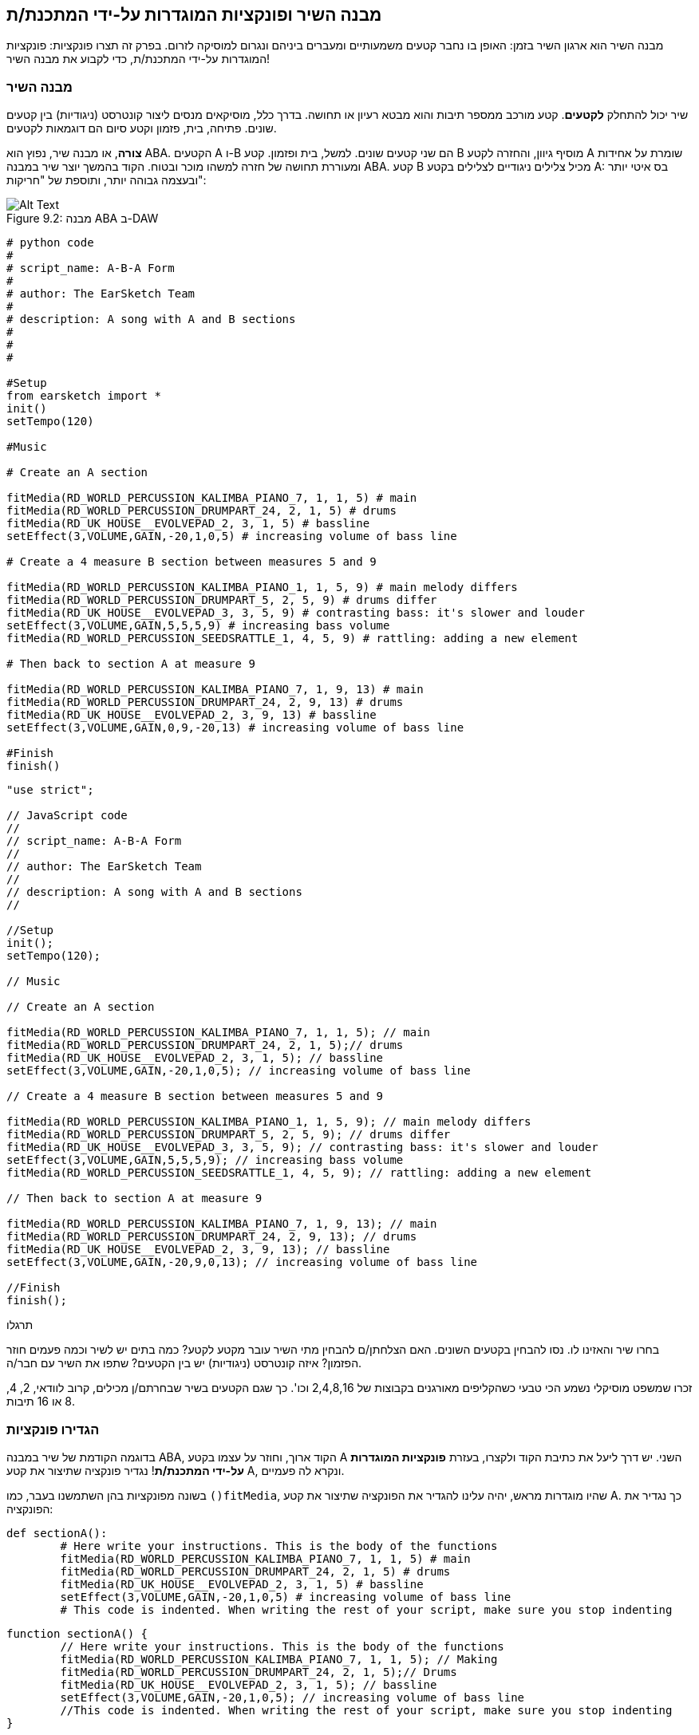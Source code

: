 [[customfunctionssongstructure]]
== מבנה השיר ופונקציות המוגדרות על-ידי המתכנת/ת
:nofooter:

מבנה השיר הוא ארגון השיר בזמן: האופן בו נחבר קטעים משמעותיים ומעברים ביניהם ונגרום למוסיקה לזרום. בפרק זה תצרו פונקציות: פונקציות המוגדרות על-ידי המתכנת/ת, כדי לקבוע את מבנה השיר!

[[asongsstructure]]
=== מבנה השיר
:nofooter:

שיר יכול להתחלק *לקטעים*. קטע מורכב ממספר תיבות והוא מבטא רעיון או תחושה. בדרך כלל, מוסיקאים מנסים ליצור קונטרסט (ניגודיות) בין קטעים שונים. פתיחה, בית, פזמון וקטע סיום הם דוגמאות לקטעים.

*צורה*, או מבנה שיר, נפוץ הוא ABA. הקטעים A ו-B הם שני קטעים שונים. למשל, בית ופזמון. קטע B מוסיף גיוון, והחזרה לקטע A שומרת על אחידות ומעוררת תחושה של חזרה למשהו מוכר ובטוח. הקוד בהמשך יוצר שיר במבנה ABA. קטע B מכיל צלילים ניגודיים לצלילים בקטע A: בס איטי יותר ובעצמה גבוהה יותר, ותוספת של "חריקות":

[[imediau2sections_052016png]]
.מבנה ABA ב-DAW
[caption="Figure 9.2: "]
image::../media/U2/sections_052016.png[Alt Text]

[role="curriculum-python"]
[source, python]
----
# python code
#
# script_name: A-B-A Form
#
# author: The EarSketch Team
#
# description: A song with A and B sections
#
#
#

#Setup
from earsketch import *
init()
setTempo(120)

#Music

# Create an A section

fitMedia(RD_WORLD_PERCUSSION_KALIMBA_PIANO_7, 1, 1, 5) # main
fitMedia(RD_WORLD_PERCUSSION_DRUMPART_24, 2, 1, 5) # drums
fitMedia(RD_UK_HOUSE__EVOLVEPAD_2, 3, 1, 5) # bassline
setEffect(3,VOLUME,GAIN,-20,1,0,5) # increasing volume of bass line

# Create a 4 measure B section between measures 5 and 9

fitMedia(RD_WORLD_PERCUSSION_KALIMBA_PIANO_1, 1, 5, 9) # main melody differs
fitMedia(RD_WORLD_PERCUSSION_DRUMPART_5, 2, 5, 9) # drums differ
fitMedia(RD_UK_HOUSE__EVOLVEPAD_3, 3, 5, 9) # contrasting bass: it's slower and louder
setEffect(3,VOLUME,GAIN,5,5,5,9) # increasing bass volume
fitMedia(RD_WORLD_PERCUSSION_SEEDSRATTLE_1, 4, 5, 9) # rattling: adding a new element

# Then back to section A at measure 9

fitMedia(RD_WORLD_PERCUSSION_KALIMBA_PIANO_7, 1, 9, 13) # main
fitMedia(RD_WORLD_PERCUSSION_DRUMPART_24, 2, 9, 13) # drums
fitMedia(RD_UK_HOUSE__EVOLVEPAD_2, 3, 9, 13) # bassline
setEffect(3,VOLUME,GAIN,0,9,-20,13) # increasing volume of bass line

#Finish
finish()
----


[role="curriculum-javascript"]
[source, javascript]
----
"use strict";

// JavaScript code
//
// script_name: A-B-A Form
//
// author: The EarSketch Team
//
// description: A song with A and B sections
//

//Setup
init();
setTempo(120);

// Music

// Create an A section

fitMedia(RD_WORLD_PERCUSSION_KALIMBA_PIANO_7, 1, 1, 5); // main
fitMedia(RD_WORLD_PERCUSSION_DRUMPART_24, 2, 1, 5);// drums
fitMedia(RD_UK_HOUSE__EVOLVEPAD_2, 3, 1, 5); // bassline
setEffect(3,VOLUME,GAIN,-20,1,0,5); // increasing volume of bass line

// Create a 4 measure B section between measures 5 and 9

fitMedia(RD_WORLD_PERCUSSION_KALIMBA_PIANO_1, 1, 5, 9); // main melody differs
fitMedia(RD_WORLD_PERCUSSION_DRUMPART_5, 2, 5, 9); // drums differ
fitMedia(RD_UK_HOUSE__EVOLVEPAD_3, 3, 5, 9); // contrasting bass: it's slower and louder
setEffect(3,VOLUME,GAIN,5,5,5,9); // increasing bass volume
fitMedia(RD_WORLD_PERCUSSION_SEEDSRATTLE_1, 4, 5, 9); // rattling: adding a new element

// Then back to section A at measure 9

fitMedia(RD_WORLD_PERCUSSION_KALIMBA_PIANO_7, 1, 9, 13); // main
fitMedia(RD_WORLD_PERCUSSION_DRUMPART_24, 2, 9, 13); // drums
fitMedia(RD_UK_HOUSE__EVOLVEPAD_2, 3, 9, 13); // bassline
setEffect(3,VOLUME,GAIN,-20,9,0,13); // increasing volume of bass line

//Finish
finish();
----

.תרגלו
****
בחרו שיר והאזינו לו. נסו להבחין בקטעים השונים. האם הצלחתן/ם להבחין מתי השיר עובר מקטע לקטע? כמה בתים יש לשיר וכמה פעמים חוזר הפזמון? איזה קונטרסט (ניגודיות) יש בין הקטעים? שתפו את השיר עם חבר/ה.
****

זכרו שמשפט מוסיקלי נשמע הכי טבעי כשהקליפים מאורגנים בקבוצות של 2,4,8,16 וכו'. כך שגם הקטעים בשיר שבחרתם/ן מכילים, קרוב לוודאי, 2, 4, 8 או 16 תיבות.

[[creatingyourcustomfunctions]]
=== הגדירו פונקציות

בדוגמה הקודמת של שיר במבנה ABA, הקוד ארוך, וחוזר על עצמו בקטע A השני. יש דרך ליעל את כתיבת הקוד ולקצרו, בעזרת *פונקציות המוגדרות על-ידי המתכנת/ת*! נגדיר פונקציה שתיצור את קטע A, ונקרא לה פעמיים.  

בשונה מפונקציות בהן השתמשנו בעבר, כמו `()fitMedia`, שהיו מוגדרות מראש, יהיה עלינו להגדיר את הפונקציה שתיצור את קטע A. כך נגדיר את הפונקציה:

[role="curriculum-python"]
[source, python]
----
def sectionA():
	# Here write your instructions. This is the body of the functions
	fitMedia(RD_WORLD_PERCUSSION_KALIMBA_PIANO_7, 1, 1, 5) # main
	fitMedia(RD_WORLD_PERCUSSION_DRUMPART_24, 2, 1, 5) # drums
	fitMedia(RD_UK_HOUSE__EVOLVEPAD_2, 3, 1, 5) # bassline
	setEffect(3,VOLUME,GAIN,-20,1,0,5) # increasing volume of bass line
	# This code is indented. When writing the rest of your script, make sure you stop indenting
----

[role="curriculum-javascript"]
[source, javascript]
----
function sectionA() {
	// Here write your instructions. This is the body of the functions
 	fitMedia(RD_WORLD_PERCUSSION_KALIMBA_PIANO_7, 1, 1, 5); // Making
	fitMedia(RD_WORLD_PERCUSSION_DRUMPART_24, 2, 1, 5);// Drums
	fitMedia(RD_UK_HOUSE__EVOLVEPAD_2, 3, 1, 5); // bassline
	setEffect(3,VOLUME,GAIN,-20,1,0,5); // increasing volume of bass line
	//This code is indented. When writing the rest of your script, make sure you stop indenting
}
----

. ()sectionA הוא השם שבחרנו לפונקציה. אפשר לבחור כל שם שתרצו. הקפידו לבחור בשם תיאורי, כך שהקוד יהיה קריא.
. ההוראות הן *גוף* הפונקציה. הן מוזחות ימינה.

.תרגלו
****
העתיקו והדביקו את הקוד בסקריפט חדש. הריצו את הקוד. שימו לב לכך שה-DAW נשאר ריק. 
זה בגלל שצריך *לקרוא* לפונקציה כדי להשתמש בה.  
כדי לקרוא לפונקציה, הוסיפו `()sectionA`, בשורה לא מוזחת, אחרי הגדרת הפונקציה. כשתריצו את הקוד תראו את קטע A ב-DAW.
****

עכשיו, נרצה להוסיף את קטע A מתיבה תשע עד תיבה שלוש-עשרה. אבל, כשנקרא לפונקציה ()sectionA, הצלילים ימוקמו בתיבות אחת עד חמש. כדי לתקן זאת, נעביר *פרמטרים* לפונקציה.

.תרגלו
****
בסקריפט הנוכחי, 1. הוסיפו את הפרמטרים `startMeasure` ו- `endMeasure`, מופרדים על-ידי פסיקים, בתוך הסוגריים בהגדרת הפונקציה. (`sectionA(startMeasure,endMeasure)`).
2. בגוף הפונקציה, החליפו את תיבת ההתחלה (1) ואת תיבת הסיום (5) בפרמטרים `startMeasure` ו-`endMeasure` בהתאמה.
3. בקריאה לפונקציה, הוסיפו את הפרמטרים`1` ו-`5` בתוך הסוגריים. הריצו את הקוד וודאו שאין בו שגיאות.
4. הוסיפו קריאה שנייה לפונקציה, הפעם עם הפרמטרים `9`ו-`13`. הריצו את הקוד וודאו שאין בו שגיאות.
5. באופן דומה, הגדירו פונקציה לקטע B. קראו לפונקציה כדי למקם את קטע B מתיבה חמש עד תיבה תשע ומתיבה שלוש-עשרה עד תיבה שבע-עשרה.
****

כך אמור להראות הקוד:

[role="curriculum-python"]
[source, python]
----
# python code
#
# script_name: A-B-A-B Form and custom functions
#
# author: The EarSketch Team
#
# description: A song with A and B sections, using custom functions
#
#
#

#Setup
from earsketch import *
init()
setTempo(120)

#Music

# Create an A section function
def sectionA(startMeasure,endMeasure):
	fitMedia(RD_WORLD_PERCUSSION_KALIMBA_PIANO_7, 1, startMeasure, endMeasure) # main
	fitMedia(RD_WORLD_PERCUSSION_DRUMPART_24, 2, startMeasure, endMeasure) # drums
	fitMedia(RD_UK_HOUSE__EVOLVEPAD_2, 3, startMeasure, endMeasure) # bassline
	setEffect(3,VOLUME,GAIN,-20,startMeasure,0,endMeasure) # increasing volume of bass line

# Create a B section function
def sectionB(startMeasure,endMeasure):
	fitMedia(RD_WORLD_PERCUSSION_KALIMBA_PIANO_1, 1, startMeasure, endMeasure) # main melody differs
	fitMedia(RD_WORLD_PERCUSSION_DRUMPART_5, 2, startMeasure, endMeasure) # drums differ
	fitMedia(RD_UK_HOUSE__EVOLVEPAD_3, 3, startMeasure, endMeasure) # contrasting bass: it's slower and louder
	setEffect(3,VOLUME,GAIN,5,startMeasure,5,endMeasure) # increasing bass volume
	fitMedia(RD_WORLD_PERCUSSION_SEEDSRATTLE_1, 4, startMeasure, endMeasure) # rattling: adding a new element

# Call my functions
sectionA(1,5)
sectionB(5,9)
sectionA(9,13)
sectionB(13,17)

#Finish
finish()
----

[role="curriculum-javascript"]
[source, javascript]
----
"use strict";

// JavaScript code
//
// script_name: A-B-A-B Form and custom functions
//
// author: The EarSketch Team
//
// description: A song with A and B sections, using custom functions
//

//Setup
init();
setTempo(120);

// Music

// Create an A section function
function sectionA(startMeasure,endMeasure){
	fitMedia(RD_WORLD_PERCUSSION_KALIMBA_PIANO_7, 1, startMeasure, endMeasure); // main
	fitMedia(RD_WORLD_PERCUSSION_DRUMPART_24, 2, startMeasure, endMeasure);// drums
	fitMedia(RD_UK_HOUSE__EVOLVEPAD_2, 3, startMeasure, endMeasure); // bassline
	setEffect(3,VOLUME,GAIN,-20,startMeasure,0,endMeasure); // increasing volume of bass line
}

// Create a B section function
function sectionB(startMeasure,endMeasure){
	fitMedia(RD_WORLD_PERCUSSION_KALIMBA_PIANO_1, 1, startMeasure, endMeasure); // main melody differs
	fitMedia(RD_WORLD_PERCUSSION_DRUMPART_5, 2, startMeasure, endMeasure); // drums differ
	fitMedia(RD_UK_HOUSE__EVOLVEPAD_3, 3, startMeasure, endMeasure); // contrasting bass: it's slower and louder
	setEffect(3,VOLUME,GAIN,5,startMeasure,5,endMeasure); // increasing bass volume
	fitMedia(RD_WORLD_PERCUSSION_SEEDSRATTLE_1, 4, startMeasure, endMeasure); // rattling: adding a new element
}

// Call my functions
sectionA(1,5);
sectionB(5,9);
sectionA(9,13);
sectionB(13,17);

//Finish
finish();
----


//The following video will be cut in 2 with the beginning going to chapter 7.1, and the end to this chpater. For more info see https://docs.google.com/spreadsheets/d/114pWGd27OkNC37ZRCZDIvoNPuwGLcO8KM5Z_sTjpn0M/edit#gid=302140020//


[role="curriculum-python curriculum-mp4"]
[[video93py]]
video::./videoMedia/009-03-CustomFunctions-PY.mp4[]

[role="curriculum-javascript curriculum-mp4"]
[[video93js]]
video::./videoMedia/009-03-CustomFunctions-JS.mp4[]


[[transitionstrategies]]
=== אסטרטגיות מעבר

אחרי שלמדנו איך להגדיר פונקציות כדי לקבוע את מבנה השיר, נדון במעברים. *מעברים* מסייעים למעבר חלק מקטע לקטע. מעברים יכולים לחבר בית ופזמון, לטפס עד לנפילה, לערבל ערוצים או להחליף סולם (key). מטרת המעבר היא להפנות את תשומת הלב של המאזין/ה לכך ששינוי עומד להתרחש. 

להלן מספר דרכים ליצירת מעברים מוסיקליים:

. *מצילה (Crash Cymbal)*: מיקום קול מצילה בביט הראשון של הקטע החדש. הקשיבו https://www.youtube.com/watch?v=RssWT0Wem2w&t=0m55s[לדוגמה^].
. *מעבר תופים*: שינוי ריתמי למילוי המרווח לפני הקטע החדש. הקשיבו https://www.youtube.com/watch?v=YMskGG39Y0Y[לדוגמאות^] האלה.
. *השמטת ערוצים*: השתקה זמנית של ערוצים מסוימים ליצירת הפסקות. הקשיבו ל-https://www.youtube.com/watch?v=PxIgHSOLO_Q[Imagine Dragon's Love], ב-16'1 כדוגמה.
. *שינוי במלודיה*: הצגת שינויים באקורדים, קו הבס או המלודיה לפני הקטע החדש. לעיתים קרובות, תיקייה בתוך ספריית הצלילים של EarSketch מכילה וריאציות לריף. 
. *"מרים" (riser)*: תו או רעש שגובהו עולה בהדרגה. הוא מאוד נפוץ ב-EDM (קיצור של Electronic Dance Music), ויוצר ציפייה לירידה (drop). אפשר לחפש "riser" בדפדפן הצלילים. קול מצילה הפוך יכול לשמש כ-riser. לדוגמה: YG_EDM_REVERSE_CRASH_1. הקשיבו לדוגמה ל-riser https://www.youtube.com/watch?v=1KGsAozrCnA&t=31m30s[בסט טכנו של Carl Cox^].
. *דרדור של סנר (snare roll)*: רצף מהיר של מכות בסנר, עם עלייה במהירות, בעצמה או בגובה הצליל. ליצירת דרדור סנר אפשר להשתמש בקליפים כמו RD_FUTURE_DUBSTEP_FILL_1 או HOUSE_BREAK_FILL_003, או להשתמש ב-`()makeBeat`. הקשיבו https://www.youtube.com/watch?v=c3HLuTAsbFE[לדוגמה^].
. *Looping*: חזרה על מקטע של מלודיה לפני הקטע החדש. הקשיבו https://www.youtube.com/watch?v=AQg4wnbBjiQ[לדוגמה^] של looping שמבצע DJ.
. *דעיכה צולבת (crossfading)*: הורדה הדרגתית של הווליום של הקטע תוך הגברת הווליום של הקטע החדש. 
. *אקדם (anacrusis)*: כשהמלודיה של הקטע החדש מקדימה במספר ביטים.

.תרגלו
****
עברו על רשימת המעברים האפשריים, בחרו שניים מתוכם ונסו לממש אותם בקוד. עבדו בזוגות, זה יכול לעזור. אחרי שהבנתם איך לממש מעברים בקוד, תוכלו להסתכל בדוגמאות הבאות.
****
המעבר צריך להיות ממוקם תיבה או שתיים לפני הקטע החדש. תוכלו להשתמש במספר טכניקות מעבר מעבר בו-זמנית. 

מעבר תופים:

[role="curriculum-python"]
[source, python]
----
#	python code
#
#	script_name: Transition Techniques - Drum Fill
#
#	author: The EarSketch Team
#
#	description: Transiting between sections with a drum fill
#
#
#

#Setup
from earsketch import *
init()
setTempo(130)

#Music
leadGuitar1 = RD_ROCK_POPLEADSTRUM_GUITAR_4
leadGuitar2 = RD_ROCK_POPLEADSTRUM_GUITAR_9
bass1 = RD_ROCK_POPELECTRICBASS_8
bass2 = RD_ROCK_POPELECTRICBASS_25
drums1 = RD_ROCK_POPRHYTHM_DRUM_PART_10
drums2 = RD_ROCK_POPRHYTHM_MAINDRUMS_1
drumFill = RD_ROCK_POPRHYTHM_FILL_4

# Section 1
fitMedia(leadGuitar1, 1, 1, 8)
fitMedia(bass1, 2, 1, 8)
fitMedia(drums1, 3, 1, 8)

# Drum Fill
fitMedia(drumFill, 3, 8, 9)

# Section 2
fitMedia(leadGuitar2, 1, 9, 17)
fitMedia(bass2, 2, 9, 17)
fitMedia(drums2, 3, 9, 17)

#Finish
finish()
----

[role="curriculum-javascript"]
[source, javascript]
----
// javascript code
//
// script_name: Transition Techniques - Drum Fill
//
// author: The EarSketch Team
//
// description: Transitioning between sections with a drum fill
//

//Setup
init();
setTempo(130);

//Music
var leadGuitar1 = RD_ROCK_POPLEADSTRUM_GUITAR_4;
var leadGuitar2 = RD_ROCK_POPLEADSTRUM_GUITAR_9;
var bass1 = RD_ROCK_POPELECTRICBASS_8;
var bass2 = RD_ROCK_POPELECTRICBASS_25;
var drums1 = RD_ROCK_POPRHYTHM_DRUM_PART_10;
var drums2 = RD_ROCK_POPRHYTHM_MAINDRUMS_1;
var drumFill = RD_ROCK_POPRHYTHM_FILL_4;

//Section 1
fitMedia(leadGuitar1, 1, 1, 8);
fitMedia(bass1, 2, 1, 8);
fitMedia(drums1, 3, 1, 8);

//Drum Fill
fitMedia(drumFill, 3, 8, 9);

//Section 2
fitMedia(leadGuitar2, 1, 9, 17);
fitMedia(bass2, 2, 9, 17);
fitMedia(drums2, 3, 9, 17);

//Finish
finish();
----

הטכניקה של השמטת ערוצים דורשת רק שינויים במספר קריאות לפונקציה `()fitMedia`. ראו את הדוגמה למטה.

[role="curriculum-python"]
[source, python]
----
# python code
#
# script_name: Transition Techniques - Track Dropouts
#
# author: The EarSketch Team
#
# description: Transitioning between sections with selective muting
#
#
#

#Setup
from earsketch import *

init()
setTempo(120)

#Music
introLead = TECHNO_ACIDBASS_002
mainLead1 = TECHNO_ACIDBASS_003
mainLead2 = TECHNO_ACIDBASS_005
auxDrums1 = TECHNO_LOOP_PART_025
auxDrums2 = TECHNO_LOOP_PART_030
mainDrums = TECHNO_MAINLOOP_019
bass = TECHNO_SUBBASS_002

#Section 1
fitMedia(introLead, 1, 1, 5)
fitMedia(mainLead1, 1, 5, 9)
fitMedia(auxDrums1, 2, 3, 5)
fitMedia(auxDrums2, 2, 5, 8) # Drums drop out
fitMedia(mainDrums, 3, 5, 8)

#Section 2
fitMedia(mainLead2, 1, 9, 17)
fitMedia(auxDrums2, 2, 9, 17) # Drums enter back in
fitMedia(mainDrums, 3, 9, 17)
fitMedia(bass, 4, 9, 17)

#Finish
finish()
----

[role="curriculum-javascript"]
[source, javascript]
----
// javascript code
//
// script_name: Transition Techniques - Track Droupouts
//
// author: The EarSketch Team
//
// description: Transitioning between sections with track dropouts
//
//
//

//Setup
init();
setTempo(120);

//Music
var introLead = TECHNO_ACIDBASS_002;
var mainLead1 = TECHNO_ACIDBASS_003;
var mainLead2 = TECHNO_ACIDBASS_005;
var auxDrums1 = TECHNO_LOOP_PART_025;
var auxDrums2 = TECHNO_LOOP_PART_030;
var mainDrums = TECHNO_MAINLOOP_019;
var bass = TECHNO_SUBBASS_002;

//Section 1
fitMedia(introLead, 1, 1, 5);
fitMedia(mainLead1, 1, 5, 9);
fitMedia(auxDrums1, 2, 3, 5);
fitMedia(auxDrums2, 2, 5, 8); // Drums drop out
fitMedia(mainDrums, 3, 5, 8);

//Section 2
fitMedia(mainLead2, 1, 9, 17);
fitMedia(auxDrums2, 2, 9, 17); // Drums enter back in
fitMedia(mainDrums, 3, 9, 17);
fitMedia(bass, 4, 9, 17);

//Finish
finish();
----

הדוגמה הבאה משתמשת במרימים (risers) ובמצילה (crash cymbal) במעבר.

[role="curriculum-python"]
[source, python]
----
# python code
#
# script_name: Transition Techniques - Risers
#
# author: The EarSketch Team
#
# description: Transitioning between sections using risers and a crash cymbal.
#
#
#

#Setup
from earsketch import *
init()
setTempo(128)

#Music
synthRise = YG_EDM_SYNTH_RISE_1
airRise = RD_EDM_SFX_RISER_AIR_1
lead1 = YG_EDM_LEAD_1
lead2 = YG_EDM_LEAD_2
kick1 = YG_EDM_KICK_LIGHT_1
kick2 = ELECTRO_DRUM_MAIN_LOOPPART_001
snare = ELECTRO_DRUM_MAIN_LOOPPART_003
crash = Y50_CRASH_2
reverseFX = YG_EDM_REVERSE_FX_1

#Section 1
fitMedia(lead1, 1, 1, 17)
fitMedia(kick1, 2, 9, 17)

#Transition
fitMedia(reverseFX, 3, 16, 17)
fitMedia(synthRise, 4, 13, 17)
fitMedia(airRise, 5, 13, 17)
fitMedia(crash, 6, 17, 19)

#Section 2
fitMedia(lead2, 1, 17, 33)
fitMedia(kick2, 7, 25, 33)
fitMedia(snare, 8, 29, 33)

#Effects
setEffect(1, VOLUME, GAIN, 0, 16, 1, 17) #Adjusting volumes for better matching
setEffect(4, VOLUME, GAIN, -10)
setEffect(7, VOLUME, GAIN, -20)
setEffect(8, VOLUME, GAIN, -20)

#Finish
finish()
----

[role="curriculum-javascript"]
[source, javascript]
----
// javascript code
//
// script_name: Transition Techniques - Risers
//
// author: The EarSketch Team
//
// description: Transitioning between sections using risers and a crash cymbal.
//

//Setup
init();
setTempo(128);

//Music
var synthRise = YG_EDM_SYNTH_RISE_1;
var airRise = RD_EDM_SFX_RISER_AIR_1;
var lead1 = YG_EDM_LEAD_1;
var lead2 = YG_EDM_LEAD_2;
var kick1 = YG_EDM_KICK_LIGHT_1;
var kick2 = ELECTRO_DRUM_MAIN_LOOPPART_001;
var snare = ELECTRO_DRUM_MAIN_LOOPPART_003;
var crash = Y50_CRASH_2;
var reverseFX = YG_EDM_REVERSE_FX_1;

//Section 1
fitMedia(lead1, 1, 1, 17);
fitMedia(kick1, 2, 9, 17);

//Transition
fitMedia(reverseFX, 3, 16, 17);
fitMedia(synthRise, 4, 13, 17);
fitMedia(airRise, 5, 13, 17);
fitMedia(crash, 6, 17, 19);

//Section 2
fitMedia(lead2, 1, 17, 33);
fitMedia(kick2, 7, 25, 33);
fitMedia(snare, 8, 29, 33);

//Effects
setEffect(1, VOLUME, GAIN, 0, 16, 1, 17); //Adjusting volumes for better matching
setEffect(4, VOLUME, GAIN, -10);
setEffect(7, VOLUME, GAIN, -20);
setEffect(8, VOLUME, GAIN, -20);

//Finish
finish();
----

[[yourfullsong]]
=== השיר בשלמותו

בתכנות ניתן ליצור *הפשטות (אבסטרקציות)*:  חיבור של רעיונות ליצירת מושג אחד. בדיוק כמו שבמוסיקה מחברים מספר רעיונות מוסיקליים לקטע אחד. פונקציות הן סוג של הפשטה במדעי המחשב. הן מחברות מספר הוראות לכלי אחד שאפשר להשתמש בו בקלות. הפשטות כאלה מסייעות להבהיר את מבנה התוכנית.

.תרגלו
****
בתרגיל זה ניצור שיר שלם, באמצעות כל האמצעים שלמדנו וגילינו ב-EarSketch! הנה הצעה לדרך העבודה על השיר. תוכלו להתאים את דרך העבודה כך שתהיה נוחה לכן/ם:

. בחרו נושא, או מסר, לשיר. חשבו על סוגי הצלילים, הכלים והמילים שיעבירו את המסר בצורה הטובה ביותר.
. בחרו מבנה פשוט לשיר. 
. ולסיום, התחילו לכתוב קוד! התחילו בבחירת צלילים ומיקומם בעזרת הפונקציה `()fitMedia`.
. השתמשו ב-`()makeBeat` כדי להוסיף כלי הקשה.
. תוכלו להעלות לספריית הצלילים קליפים שלכם.
. השתמשו בלולאות for למניעת חזרות בקוד.
. בעזרת פונקציות, הגדירו קטעים בשיר, וקבעו את מבנה השיר.
. הוסיפו מעברים (אחד או שניים) משמעותיים.
. הוסיפו אפקטים עם ()serEffect.
. הוסיפו הוראות תנאי (if).
. השתמשו במשתנים לאחסון נתונים כמו שמות קליפים, למשל.
. אל תשכחו להשתמש בהערות כדי להסביר מה עשיתם.
. הריצו את הקוד מדי פעם, תוך כדי הכתיבה, כדי להקשיב למה שיצרתם/ן עד כאן. שנו את השיר עד שהוא יביע את רצונכן/ם.
. בחרו שם לשיר.
****

הנה דוגמה לשיר:

[role="curriculum-python"]
[source, python]
----
#		python code
#		script_name: Total Atlanta Song of Summer 
#		author: the EarSketch team
#		description: creating a complete song with abstractions. 
#   structure of the song : intro-A-B-A-B

from earsketch import *

init()
setTempo(110)

# Sound variables
melody1 = EIGHT_BIT_ATARI_BASSLINE_005
melody2 = DUBSTEP_LEAD_018
melody3 = DUBSTEP_LEAD_017
melody4 = DUBSTEP_LEAD_013
bass1 = HIPHOP_BASSSUB_001
bass2 = RD_TRAP_BASSDROPS_2
brass1 = Y30_BRASS_4
shout = CIARA_SET_TALK_ADLIB_AH_4
piano = YG_RNB_PIANO_4
kick = OS_KICK02
hihat = OS_CLOSEDHAT03

#FUNCTION DEFINITIONS

# Adding drums:
def addingDrums(start,end,pattern):
  #first, we create beat strings, depening on the parameter pattern:
  if (pattern == "heavy"):
    beatStringKick = "0---0---0---00--"
    beatStringHihat = "-----000----0-00"
  elif(pattern == "light"):
    beatStringKick = "0-------0---0---"
    beatStringHihat ="--0----0---0---"
  # then we create the beat, 
  # on track 3 for the kick and track 4 for the hihat, 
  # from measures start to end:
  for measure in range(start,end):
    # here we will place our beat on "measure", 
    # which is first equal to "start", 
    # which is a parameter of the function
    makeBeat(kick,3,measure,beatStringKick)
    makeBeat(hihat,4,measure,beatStringHihat)

# Intro:
def intro(start,end):
  fitMedia(melody1,1,start,start+1)
  fitMedia(melody1,1,start+2,start+3)
  fitMedia(bass1,2,start,start+3)
  #transition:
  fitMedia(bass2,2,start+3,end)
  fitMedia(shout,3,start+3.75,end)

# SectionA:
def sectionA(start,end):
  fitMedia(melody2,1,start,end)
  fitMedia(brass1,2,start,end)
  setEffect(2,VOLUME,GAIN,-20,start,-10,end)
  addingDrums(start,end,"heavy")
  # Pitch modulation for transition:
  setEffect(1,BANDPASS,BANDPASS_FREQ,200,end-2,1000,end)

# SectionB:
def sectionB(start,end):
  fitMedia(melody3,1,start,start+2)
  fitMedia(melody4,1,start+2,end)
  fitMedia(piano,2,start,end)
  addingDrums(start,end,"light")
  
#FUCTION CALLS
intro(1,5)
sectionA(5,9)
sectionB(9,13)
sectionA(13,17)
sectionB(17,21)

# Fade out:
for track in range(1,5):
  setEffect(track,VOLUME,GAIN,0,19,-60,21)
# Lower hihat and kick volume:
setEffect(4,VOLUME,GAIN,-15)
setEffect(3,VOLUME,GAIN,-10)

finish() 
----
[role="curriculum-javascript"]
[source, javascript]
----
"use strict";

//		javascript code
//		script_name: Total Atlanta Song of Summer 
//
//		author: the EarSketch team
//		description: creating a complete song with abstractions. 
//    structure of the song : intro-A-B-A-B
//


init();
setTempo(110);

// Sound variables
var melody1 = EIGHT_BIT_ATARI_BASSLINE_005;
var melody2 = DUBSTEP_LEAD_018;
var melody3 = DUBSTEP_LEAD_017;
var melody4 = DUBSTEP_LEAD_013;
var bass1 = HIPHOP_BASSSUB_001;
var bass2 = RD_TRAP_BASSDROPS_2;
var brass1 = Y30_BRASS_4;
var shout = CIARA_SET_TALK_ADLIB_AH_4;
var piano = YG_RNB_PIANO_4;
var kick = OS_KICK02;
var hihat = OS_CLOSEDHAT03;

//FUNCTION DEFINITIONS

// Adding drums:
function addingDrums(start,end,pattern) {
  // first, we create beat strings, depening on the parameter pattern:
  if (pattern == "heavy") {
    var beatStringKick = "0---0---0---00--";
    var beatStringHihat = "-----000----0-00";
  } else if(pattern == "light") {
    beatStringKick = "0-------0---0---";
    beatStringHihat ="--0----0---0---";
  }
  // then we create the beat, 
  // on track 3 for the kick and track 4 for the hihat, 
  // from measures start to end:
  for (var measure = start; measure < end; measure++){
    // here we will place our beat on "measure", 
    // which is first equal to "start", 
    // which is a parameter of the function
    makeBeat(kick,3,measure,beatStringKick);
    makeBeat(hihat,4,measure,beatStringHihat);
  }
}

// Intro:
function intro(start,end){
  fitMedia(melody1,1,start,start+1);
  fitMedia(melody1,1,start+2,start+3);
  fitMedia(bass1,2,start,start+3);
  // transition:
  fitMedia(bass2,2,start+3,end);
  fitMedia(shout,3,start+3.75,end);
}
// SectionA:
function sectionA(start,end){
  fitMedia(melody2,1,start,end);
  fitMedia(brass1,2,start,end);
  setEffect(2,VOLUME,GAIN,-20,start,-10,end);
  addingDrums(start,end,"heavy");
  // Pitch modulation for transition:
  setEffect(1,BANDPASS,BANDPASS_FREQ,200,end-2,1000,end);
}

// SectionB:
function sectionB(start,end){
  fitMedia(melody3,1,start,start+2);
  fitMedia(melody4,1,start+2,end);
  fitMedia(piano,2,start,end);
  addingDrums(start,end,"light");
}

// FUCTION CALLS
intro(1,5);
sectionA(5,9);
sectionB(9,13);
sectionA(13,17);
sectionB(17,21);

// Fade out:
for (var track = 1; track<5; track++){
  setEffect(track,VOLUME,GAIN,0,19,-60,21);
}

// Lower hihat and kick volume:
setEffect(4,VOLUME,GAIN,-15);
setEffect(3,VOLUME,GAIN,-10);

finish();
----

בדוגמה הזו, השתמשנו בלולאה בתוך פונקציה שהגדרנו! השתמשנו בפרמטרים של הפונקציה (`start` ו-`end`) בלולאה.


[[chapter7summary]]
=== סיכום פרק שביעי

* *קטעים* הם אוספים של יחידות מוסיקליים הקשורות זו לזו. קטע נמשך על פני מספר תיבות. כל קטע מביע רעיון או רגש מסוימים.
* *מעברים* הם פסקאות מוסיקליות המקשרות בין קטעים שונים.
* המבנה והמגוון של השיר נקראים *הצורה (form)* של השיר. צורה נפוצה היא ABA.
* *פונקציות המוגדרות של-ידי המתכנת* מבצעות משימה מוגדרת. יש להגדיר את הפונקציה לפני שקוראים לה. לפונקציה יכול להיות מספר כלשהו של פרמטרים.
* *הפשטה (אבסטרקציה)* היא חיבור של רעיונות ליצירת מושג אחד. המושג שנוצר, יותר כללי מהמושגים שיצרו אותו. פונקציות הן דוגמה להפשטה.


[[chapter-questions]]
=== שאלות

[question]
--
מי מהבאים אינו דוגמה לקטע מוסיקלי?
[answers]
* תופים
* פתיחה
* בית
* פזמון
--

[question]
--
מהי הפשטה (אבסטרקציה)?
[answers]
* חיבור של מספר רעיונות למושג אחד
* מגוון של צלילים לאורך הקטע
* חלקים של השיר שקשורים זה לזה, אך גם נבדלים זה מזה
* הוראה שמחזירה ערך לקריאת הפונקציה
--

[role="curriculum-python"]
[question]
--
מי מהבאים מגדיר, בצורה נכונה, את הפונקציה `()myFunction` עם הפרמטרים `startMeasure` ו-`endMeasure` ?
[answers]
* `:def myFunction(startMeasure, endMeasure)`
* `:()def myFunction`
* `:myFunction(startMeasure, endMeasure)`
* `myFunction(2, 5)`
--

[role="curriculum-javascript"]
[question]
--
מי מהבאים מגדיר, בצורה נכונה, את הפונקציה `()myFunction` עם הפרמטרים `startMeasure` ו-`endMeasure` ?
[answers]
* `{}function myFunction(startMeasure, endMeasure) `
* `{}()function myFunction`
* `{}myFunction(startMeasure, endMeasure)`
* `myFunction(2, 5)`
--

[question]
--
מי מהבאים אינו דוגמה למעבר?
[answers]
* עקביות (קונסיסטנטיות) של המלודיה
* מצילה
* "מרים" (riser)
* השמטת ערוצים
--
